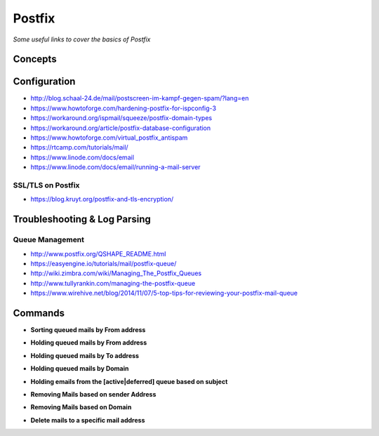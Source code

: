 ***********
Postfix
***********

*Some useful links to cover the basics of Postfix*

########
Concepts
########


################
Configuration
################

- http://blog.schaal-24.de/mail/postscreen-im-kampf-gegen-spam/?lang=en
   
- https://www.howtoforge.com/hardening-postfix-for-ispconfig-3
   
- https://workaround.org/ispmail/squeeze/postfix-domain-types
   
- https://workaround.org/article/postfix-database-configuration
   
- https://www.howtoforge.com/virtual_postfix_antispam
   
- https://rtcamp.com/tutorials/mail/
   
- https://www.linode.com/docs/email
   
- https://www.linode.com/docs/email/running-a-mail-server

SSL/TLS on Postfix
*********************
- https://blog.kruyt.org/postfix-and-tls-encryption/
   

################################   
Troubleshooting & Log Parsing
################################

Queue Management
***************************
- http://www.postfix.org/QSHAPE_README.html
   
- https://easyengine.io/tutorials/mail/postfix-queue/
   
- http://wiki.zimbra.com/wiki/Managing_The_Postfix_Queues
   
- http://www.tullyrankin.com/managing-the-postfix-queue
   
- https://www.wirehive.net/blog/2014/11/07/5-top-tips-for-reviewing-your-postfix-mail-queue
   

##########
Commands
##########
   
- **Sorting queued mails by From address**

.. code-block:: bash
   :linenos: 
   
   sudo mailq | awk '/^[0-9,A-F]/ {print $7}' | sort | uniq -c | sort -n
   
- **Holding queued mails by From address**

.. code-block:: bash
   :linenos: 
   
   sudo mailq| grep '^[A-Z0-9]'| grep <sender-ID>| cut -f1 -d' ' | tr -d \*|sudo postsuper -h -
   
- **Holding queued mails by To address**

.. code-block:: bash
   :linenos: 
   
   sudo mailq | tail -n +2 | grep -v '^ *(' | awk  'BEGIN { RS = "" } { if ($8 == "<recipient>") print $1 } ' | tr -d '*!' | sudo postsuper -h -

- **Holding queued mails by Domain**

.. code-block:: bash
   :linenos: 
   
   sudo mailq| grep '^[A-Z0-9]'| grep @<domain>| cut -f1 -d' ' | tr -d \*|sudo postsuper -h -

- **Holding emails from the [active|deferred] queue based on subject**

.. code-block:: bash
   :linenos: 
   
   sudo find /var/spool/postfix/[active|deferred]/ -type f  -exec grep -il '<subject>' '{}' \; | xargs -n1 basename | sudo postsuper -h -
   
- **Removing Mails based on sender Address**

.. code-block:: bash
   :linenos: 
   
   sudo mailq| grep '^[A-Z0-9]'| grep <sender-ID>| cut -f1 -d' ' | tr -d \*|sudo postsuper -d -

- **Removing Mails based on Domain**

.. code-block:: bash
   :linenos: 
   
   sudo mailq| grep '^[A-Z0-9]'| grep @<domain>| cut -f1 -d' ' | tr -d \*|sudo postsuper -d -

- **Delete mails to a specific mail address**

.. code-block:: bash
   :linenos: 
   
   sudo mailq | tail -n +2 | grep -v '^ *(' | awk  'BEGIN { RS = "" } { if ($8 == "<recipient-ID>") print $1 } ' | tr -d '*!' | sudo postsuper -h -
